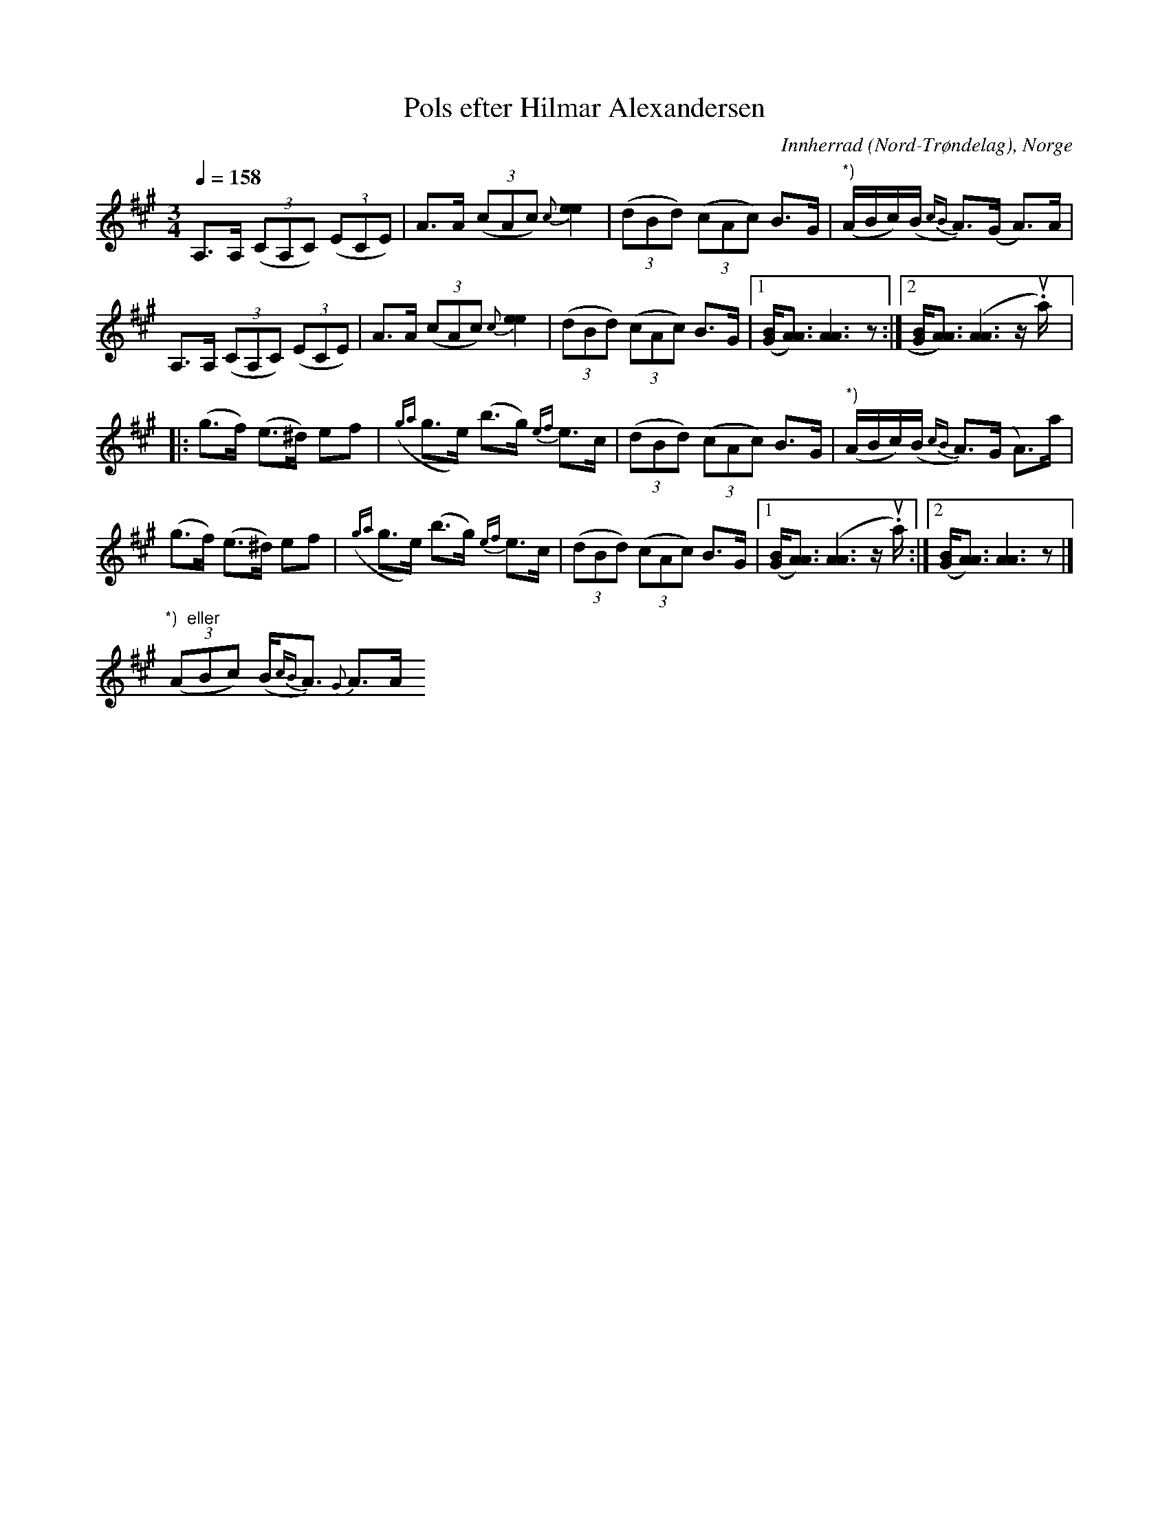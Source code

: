 %%abc-charset utf-8

X:1631
T:Pols efter Hilmar Alexandersen
N:Många varianter finns i Norge (Gudbrandsdalen och Trøndelag) och västra Härjedalen
N:Uppt. L Sohlman
M:3/4
L:1/8
Q:1/4=158
R:Pols
S:Efter Hilmar Alexandersen
O:Innherrad (Nord-Trøndelag), Norge
Z:ABC-transkribering av Lennart Sohlman
N:Här finns fler låtar från [[!Norge]].
B:Jämför SMUS - katalog M16 bild 3 (Polska från [[Platser/Värmland]])
K:A
A,>A, ((3CA,C) ((3ECE)|A>A ((3cAc) {c}[e2e2]|((3dBd) ((3cAc) B>G|"*)"(A/B/c/)(B/ {cB}A>)(G A>)A|!
A,>A, ((3CA,C) ((3ECE)|A>A ((3cAc) {c}[e2e2]|((3dBd) ((3cAc) B>G|[1([G/B/][A3/A3/]) [A3A3]z:|[2[G/B/][A3/A3/]) ([A3A3]z/u.a/)|:!
(g>f) (e>^d) ef|({ga}g>e) (b>g) {ef}e>c|((3dBd) ((3cAc) B>G|"*)"(A/B/c/)(B/ {cB}A>)(G A>)a|!
(g>f) (e>^d) ef|({ga}g>e) (b>g) {ef}e>c|((3dBd) ((3cAc) B>G|[1([G/B/][A3/A3/]) ([A3A3]z/u.a/):|[2([G/B/][A3/A3/]) [A3A3]z|]!
!
"*)  eller"((3ABc) (B{cB}<A) {G}A>A

